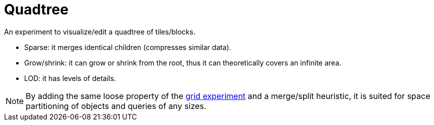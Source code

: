 = Quadtree

An experiment to visualize/edit a quadtree of tiles/blocks.

- Sparse: it merges identical children (compresses similar data).
- Grow/shrink: it can grow or shrink from the root, thus it can theoretically covers an infinite area.
- LOD: it has levels of details.

NOTE: By adding the same loose property of the link:../space_partitioning_grid/[grid experiment] and a merge/split heuristic, it is suited for space partitioning of objects and queries of any sizes.
